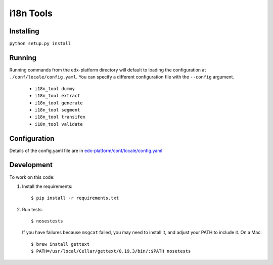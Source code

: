 i18n Tools |build-status| |coverage-status|
===========================================

Installing
----------

``python setup.py install``

Running
-------

Running commands from the edx-platform directory will default to loading the
configuration at ``./conf/locale/config.yaml``. You can specify a different
configuration file with the ``--config`` argument.

 * ``i18n_tool dummy``
 * ``i18n_tool extract``
 * ``i18n_tool generate``
 * ``i18n_tool segment``
 * ``i18n_tool transifex``
 * ``i18n_tool validate``


Configuration
-------------

Details of the config.yaml file are in `edx-platform/conf/locale/config.yaml
<https://github.com/edx/edx-platform/blob/master/conf/locale/config.yaml>`_


Development
-----------

To work on this code:

#. Install the requirements::

   $ pip install -r requirements.txt

#. Run tests::

   $ nosestests

   If you have failures because ``msgcat`` failed, you may need to install it,
   and adjust your PATH to include it.  On a Mac::

   $ brew install gettext
   $ PATH=/usr/local/Cellar/gettext/0.19.3/bin/:$PATH nosetests


.. |build-status| image:: https://travis-ci.org/edx/i18n-tools.svg?branch=master
   :target: https://travis-ci.org/edx/i18n-tools
.. |coverage-status| image:: https://coveralls.io/repos/edx/i18n-tools/badge.png
   :target: https://coveralls.io/r/edx/i18n-tools
